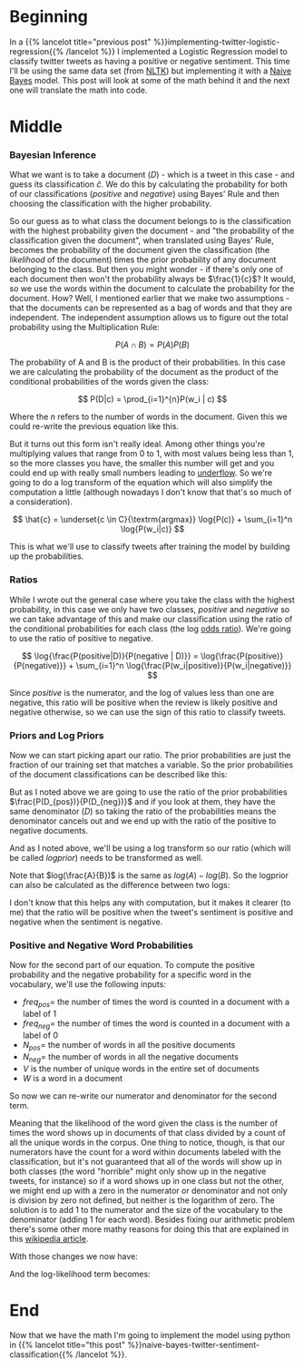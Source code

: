 #+BEGIN_COMMENT
.. title: Using Naive Bayes to Classify Tweets by Sentiment
.. slug: naive-bayes-twitter-sentiment-classification-background
.. date: 2020-08-28 09:25:00 UTC-07:00
.. tags: nlp,naive bayes,twitter,sentiment analysis
.. category: NLP
.. link: 
.. description: Some background to the Naive Bayes Twitter sentiment classification model.
.. type: text
.. has_math: true

#+END_COMMENT
#+OPTIONS: ^:{}
#+TOC: headlines 2
* Beginning
  In a {{% lancelot title="previous post" %}}implementing-twitter-logistic-regression{{% /lancelot %}} I implemented a Logistic Regression model to classify twitter tweets as having a positive or negative sentiment. This time I'll be using the same data set (from [[http://www.nltk.org/][NLTK]]) but implementing it with a [[https://www.wikiwand.com/en/Naive_Bayes_classifier][Naive Bayes]] model. This post will look at some of the math behind it and the next one will translate the math into code.
* Middle
*** Bayesian Inference
    What we want is to take a document (/D/) - which is a tweet in this case - and guess its classification \(\hat{c}\). We do this by calculating the probability for both of our classifications (/positive/ and /negative/) using Bayes' Rule and then choosing the classification with the higher probability.

\begin{align}
\hat{c} &= \underset{c \in C}{\mathrm{argmax}} P(c|d)\\
&= \underset{c \in C}{\mathrm{argmax}} P(D|c)P(c)\\
\end{align}

So our guess as to what class the document belongs to is the classification with the highest probability given the document - and "the probability of the classification given the document", when translated using Bayes' Rule, becomes the probability of the document given the classification (the /likelihood/ of the document) times the prior probability of any document belonging to the class. But then you might wonder - if there's only one of each document then won't the probability always be \(\frac{1}{c}\)? It would, so we use the words within the document to calculate the probability for the document. How? Well, I mentioned earlier that we make two assumptions - that the documents can be represented as a bag of words and that they are independent. The independent assumption allows us to figure out the total probability using the Multiplication Rule:

\[
P(A \cap B) = P(A)P(B)
\]

The probability of A and B is the product of their probabilities. In this case we are calculating the probability of the document as the product of the conditional probabilities of the words given the class:

\[
P(D|c) = \prod_{i=1}^{n}P(w_i | c)
\]

Where the /n/ refers to the number of words in the document. Given this we could re-write the previous equation like this.

\begin{align}
\hat{c} &= \underset{c \in C}{\textrm{argmax}} P(c) \prod_{i}^{n} P(w_i | c)\\
\end{align}

But it turns out this form isn't really ideal. Among other things you're multiplying values that range from 0 to 1, with most values being less than 1, so the more classes you have, the smaller this number will get and you could end up with really small numbers leading to [[https://www.wikiwand.com/en/Arithmetic_underflow][underflow]]. So we're going to do a log transform of the equation which will also simplify the computation a little (although nowadays I don't know that that's so much of a consideration).

\[
\hat{c} = \underset{c \in C}{\textrm{argmax}} \log{P(c)} + \sum_{i=1}^n \log{P(w_i|c)}
\]

This is what we'll use to classify tweets after training the model by building up the probabilities.
*** Ratios
    While I wrote out the general case where you take the class with the highest probability, in this case we only have two classes, /positive/ and /negative/ so we can take advantage of this and make our classification using the ratio of the conditional probabilities for each class (the log [[https://www.wikiwand.com/en/Odds_ratio][odds ratio]]). We're going to use the ratio of positive to negative.

\[
\log{\frac{P(positive|D)}{P(negative | D)}} = \log{\frac{P(positive)}{P(negative)}} + \sum_{i=1}^n \log{\frac{P(w_i|positive)}{P(w_i|negative)}}
\]

Since /positive/ is the numerator, and the log of values less than one are negative, this ratio will be positive when the review is likely positive and negative otherwise, so we can use the sign of this ratio to classify tweets.
*** Priors and Log Priors
    Now we can start picking apart our ratio. The prior probabilities are just the fraction of our training set that matches a variable. So the prior probabilities of the document classifications can be described like this:

\begin{align}
P(D_{positive})  &= \frac{\textit{number of positive tweets}}{\textit{total number of tweets}}\\
 &= \frac{D_{pos}}{D}\\
\end{align}

\begin{align}
P(D_{negative}) &= \frac{\textit{number of negative tweets}}{\textit{total number of tweets}}\\
 &= \frac{D_{neg}}{D}\\
\end{align}

But as I noted above we are going to use the ratio of the prior probabilities \(\frac{P(D_{pos})}{P(D_{neg})}\) and if you look at them, they have the same denominator (/D/) so taking the ratio of the probabilities means the denominator cancels out and we end up with the ratio of the positive to negative documents.

\begin{align}
  \frac{P(D_{pos})}{P(D_{neg})} &= \frac{\frac{D_{pos}}{D}}{\frac{D_{neg}}{D}}\\
  &= \frac{\left(
    \frac{D_{pos}}{\cancel{D}}\right)
    \left(\frac{\cancel{D}}{D_{neg}}\right)
  }{
    \cancel{\left(\frac{D_{neg}}{D}\right)}
    \cancel{\left(\frac{D}{D_{neg}}\right)}
  }\\
  &= \frac{D_{pos}}{D_{neg}}\\
\end{align}

And as I noted above, we'll be using a log transform so our ratio (which will be called /logprior/) needs to be transformed as well.

\begin{align}
\text{logprior} &= log \left( \frac{P(D_{pos})}{P(D_{neg})} \right) \\
&= log \left( \frac{D_{pos}}{D_{neg}} \right)\\
\end{align}

Note that \(log(\frac{A}{B})\) is the same as \(log(A) - log(B)\).  So the logprior can also be calculated as the difference between two logs:

\begin{align} 
\text{logprior} &= \log (P(D_{pos})) - \log (P(D_{neg})) \\
&= \log (D_{pos}) - \log (D_{neg})\\
\end{align}

I don't know that this helps any with computation, but it makes it clearer (to me) that the ratio will be positive when the tweet's sentiment is positive and negative when the sentiment is negative.
*** Positive and Negative Word Probabilities
Now for the second part of our equation. To compute the positive probability and the negative probability for a specific word in the vocabulary, we'll use the following inputs:

 - \(freq_{pos} =\) the number of times the word is counted in a document with a label of 1
 - \(freq_{neg} =\) the number of times the word is counted in a document with a label of 0
 - \(N_{pos} = \) the number of words in all the positive documents
 - \(N_{neg} = \) the number of words in all the negative documents
 - /V/ is the number of unique words in the entire set of documents
 - /W/ is a word in a document

So now we can re-write our numerator and denominator for the second term.

\begin{align}
P(W|positive) &= P(W_{pos})\\
 &= \frac{freq_{pos}}{N_{pos}}\\
\end{align}

\begin{align}
 P(W | negative ) &=  P(W_{neg})\\
 &= \frac{freq_{neg}}{N_{neg}}\\
\end{align}

Meaning that the likelihood of the word given the class is the number of times the word shows up in documents of that class divided by a count of all the unique words in the corpus. One thing to notice, though, is that our numerators have the count for a word within documents labeled with the classification, but it's not guaranteed that all of the words will show up in both classes (the word "horrible" might only show up in the negative tweets, for instance) so if a word shows up in one class but not the other, we might end up with a zero in the numerator or denominator and not only is division by zero not defined, but neither is the logarithm of zero. The solution is to add 1 to the numerator and the size of the vocabulary to the denominator (adding 1 for each word).  Besides fixing our arithmetic problem there's some other more mathy reasons for doing this that are explained in this [[https://en.wikipedia.org/wiki/Additive_smoothing][wikipedia article]].

With those changes we now have:

\begin{align}
P(W_{pos}) &= \frac{freq_{pos} + 1}{N_{pos} + V}\\
\end{align}

\begin{align}
P(W_{neg}) &= \frac{freq_{neg} + 1}{N_{neg} + V}\\
\end{align}

And the log-likelihood term becomes:

\begin{align}
 \text{loglikelihood} &= \log \left(\frac{P(W_{pos})}{P(W_{neg})} \right)\\
&= \log P(W_{pos}) - \log P(W_{neg})\\
&= \log \frac{freq_{pos} + 1}{N_{pos} + V} - \log \frac{freq_{neg} + 1}{N_{neg} + V}
\end{align}

* End
Now that we have the math I'm going to implement the model using python in {{% lancelot title="this post" %}}naive-bayes-twitter-sentiment-classification{{% /lancelot %}}.
